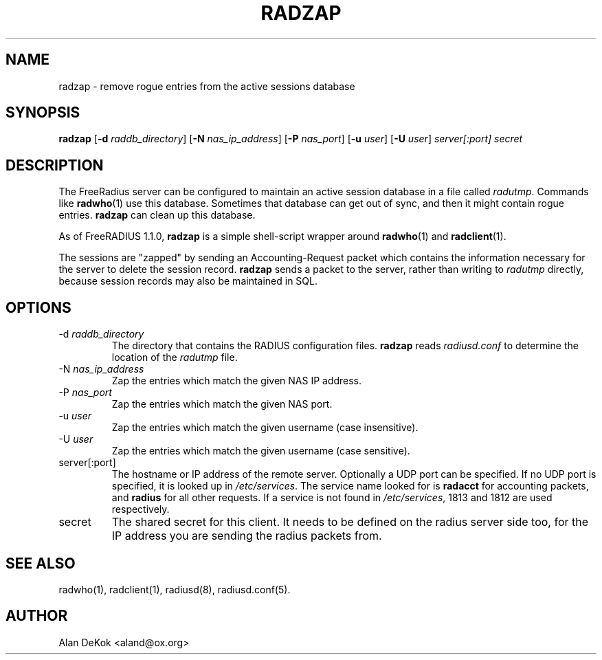 .TH RADZAP 1 "8 April 2005" "" "FreeRadius Daemon"
.SH NAME
radzap - remove rogue entries from the active sessions database
.SH SYNOPSIS
.B radzap
.RB [ \-d
.IR raddb_directory ]
.RB [ \-N
.IR nas_ip_address ]
.RB [ \-P
.IR nas_port ]
.RB [ \-u
.IR user ]
.RB [ \-U
.IR user ]
\fIserver[:port] secret\fP
.SH DESCRIPTION
The FreeRadius server can be configured to maintain an active session
database in a file called \fIradutmp\fP. Commands like \fBradwho\fP(1)
use this database. Sometimes that database can get out of sync, and
then it might contain rogue entries. \fBradzap\fP can clean up this
database.

As of FreeRADIUS 1.1.0, \fBradzap\fP is a simple shell-script wrapper
around \fBradwho\fP(1) and \fBradclient\fP(1).

The sessions are "zapped" by sending an Accounting-Request packet
which contains the information necessary for the server to delete the
session record.  \fBradzap\fP sends a packet to the server, rather
than writing to \fIradutmp\fP directly, because session records may
also be maintained in SQL.
.SH OPTIONS
.IP \-d\ \fIraddb_directory\fP
The directory that contains the RADIUS configuration files.
\fBradzap\fP reads \fIradiusd.conf\fP to determine the location of the
\fIradutmp\fP file.
.IP \-N\ \fInas_ip_address\fP
Zap the entries which match the given NAS IP address.
.IP \-P\ \fInas_port\fP
Zap the entries which match the given NAS port.
.IP \-u\ \fIuser\fP
Zap the entries which match the given username (case insensitive).
.IP \-U\ \fIuser\fP
Zap the entries which match the given username (case sensitive).
.IP server[:port]
The hostname or IP address of the remote server. Optionally a UDP port
can be specified. If no UDP port is specified, it is looked up in
\fI/etc/services\fP. The service name looked for is \fBradacct\fP for
accounting packets, and \fBradius\fP for all other requests. If a
service is not found in \fI/etc/services\fP, 1813 and 1812 are used
respectively.
.IP secret
The shared secret for this client.  It needs to be defined on the
radius server side too, for the IP address you are sending the radius
packets from.
.SH SEE ALSO
radwho(1),
radclient(1),
radiusd(8),
radiusd.conf(5).
.SH AUTHOR
Alan DeKok <aland@ox.org>
